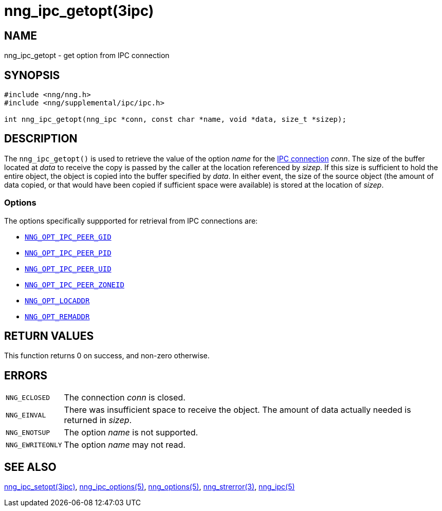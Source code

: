 = nng_ipc_getopt(3ipc)
//
// Copyright 2018 Staysail Systems, Inc. <info@staysail.tech>
// Copyright 2018 Capitar IT Group BV <info@capitar.com>
// Copyright 2019 Devolutions <info@devolutions.net>
//
// This document is supplied under the terms of the MIT License, a
// copy of which should be located in the distribution where this
// file was obtained (LICENSE.txt).  A copy of the license may also be
// found online at https://opensource.org/licenses/MIT.
//

== NAME

nng_ipc_getopt - get option from IPC connection

== SYNOPSIS

[source, c]
----
#include <nng/nng.h>
#include <nng/supplemental/ipc/ipc.h>

int nng_ipc_getopt(nng_ipc *conn, const char *name, void *data, size_t *sizep);
----

== DESCRIPTION

The `nng_ipc_getopt()` is used to retrieve the value of the option _name_ for
the <<nng_ipc.5#,IPC connection>> _conn_.
The size of the buffer located at _data_ to receive the copy is passed by the
caller at the location referenced by _sizep_.
If this size is sufficient to hold the entire object, the object is copied into
the buffer specified by _data_.
In either event, the size of the source object (the amount of data copied,
or that would have been copied if sufficient space were available) is stored
at the location of _sizep_.

=== Options

The options specifically suppported for retrieval from IPC connections are:

* <<nng_ipc_options.5#NNG_OPT_IPC_PEER_GID,`NNG_OPT_IPC_PEER_GID`>>
* <<nng_ipc_options.5#NNG_OPT_IPC_PEER_PID,`NNG_OPT_IPC_PEER_PID`>>
* <<nng_ipc_options.5#NNG_OPT_IPC_PEER_UID,`NNG_OPT_IPC_PEER_UID`>>
* <<nng_ipc_options.5#NNG_OPT_IPC_PEER_ZONEID,`NNG_OPT_IPC_PEER_ZONEID`>>
* <<nng_options.5#NNG_OPT_LOCADDR,`NNG_OPT_LOCADDR`>>
* <<nng_options.5#NNG_OPT_REMADDR,`NNG_OPT_REMADDR`>>

== RETURN VALUES

This function returns 0 on success, and non-zero otherwise.

== ERRORS

[horizontal]
`NNG_ECLOSED`:: The connection _conn_ is closed.
`NNG_EINVAL`:: There was insufficient space to receive the object.
	The amount of data actually needed is returned in _sizep_.
`NNG_ENOTSUP`:: The option _name_ is not supported.
`NNG_EWRITEONLY`:: The option _name_ may not read.

== SEE ALSO

[.text-left]
<<nng_ipc_setopt.3ipc#,nng_ipc_setopt(3ipc)>>,
<<nng_ipc_options.5#,nng_ipc_options(5)>>,
<<nng_options.5#,nng_options(5)>>,
<<nng_strerror.3#,nng_strerror(3)>>,
<<nng_ipc.5#,nng_ipc(5)>>
